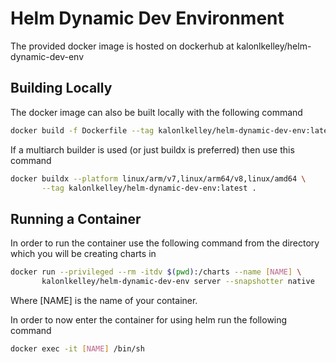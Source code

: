 * Helm Dynamic Dev Environment

The provided docker image is hosted on dockerhub at
kalonlkelley/helm-dynamic-dev-env

** Building Locally

The docker image can also be built locally with the following command
#+begin_src bash
  docker build -f Dockerfile --tag kalonlkelley/helm-dynamic-dev-env:latest .
#+end_src
If a multiarch builder is used (or just buildx is preferred) then use this
command
#+begin_src bash
  docker buildx --platform linux/arm/v7,linux/arm64/v8,linux/amd64 \
         --tag kalonlkelley/helm-dynamic-dev-env:latest .
#+end_src

** Running a Container

In order to run the container use the following command from the directory which
you will be creating charts in
#+begin_src bash
  docker run --privileged --rm -itdv $(pwd):/charts --name [NAME] \
         kalonlkelley/helm-dynamic-dev-env server --snapshotter native
#+end_src
Where [NAME] is the name of your container.

In order to now enter the container for using helm run the following command
#+begin_src bash
  docker exec -it [NAME] /bin/sh
#+end_src
